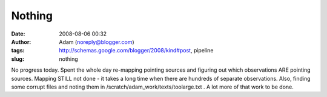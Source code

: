 Nothing
#######
:date: 2008-08-06 00:32
:author: Adam (noreply@blogger.com)
:tags: http://schemas.google.com/blogger/2008/kind#post, pipeline
:slug: nothing

No progress today. Spent the whole day re-mapping pointing sources and
figuring out which observations ARE pointing sources. Mapping STILL not
done - it takes a long time when there are hundreds of separate
observations. Also, finding some corrupt files and noting them in
/scratch/adam\_work/texts/toolarge.txt . A lot more of that work to be
done.
